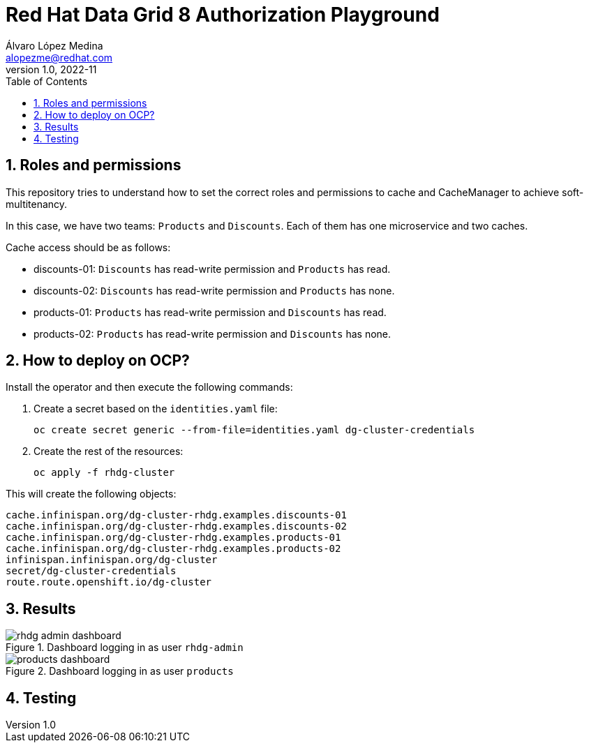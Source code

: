 = Red Hat Data Grid 8 Authorization Playground
Álvaro López Medina <alopezme@redhat.com>
v1.0, 2022-11
// Metadata
:description: This document shows how to perform basic installations of Red Hat Data Grid customizing its configuration.
:keywords: infinispan, datagrid, openshift, red hat
// Create TOC wherever needed
:toc: macro
:sectanchors:
:sectnumlevels: 2
:sectnums: 
:source-highlighter: pygments
:imagesdir: images
// Start: Enable admonition icons
ifdef::env-github[]
:tip-caption: :bulb:
:note-caption: :information_source:
:important-caption: :heavy_exclamation_mark:
:caution-caption: :fire:
:warning-caption: :warning:
endif::[]
ifndef::env-github[]
:icons: font
endif::[]

// Create the Table of contents here
toc::[]

== Roles and permissions

This repository tries to understand how to set the correct roles and permissions to cache and CacheManager to achieve soft-multitenancy.

In this case, we have two teams: `Products` and `Discounts`. Each of them has one microservice and two caches. 

Cache access should be as follows:

* discounts-01: `Discounts` has read-write permission and `Products` has read.
* discounts-02: `Discounts` has read-write permission and `Products` has none.
* products-01: `Products` has read-write permission and `Discounts` has read.
* products-02: `Products` has read-write permission and `Discounts` has none.

== How to deploy on OCP?

Install the operator and then execute the following commands:

1. Create a secret based on the `identities.yaml` file:
+
[source, bash]
----
oc create secret generic --from-file=identities.yaml dg-cluster-credentials
----
+
2. Create the rest of the resources:
+
[source, bash]
----
oc apply -f rhdg-cluster
----

This will create the following objects:

[source, console]
----
cache.infinispan.org/dg-cluster-rhdg.examples.discounts-01
cache.infinispan.org/dg-cluster-rhdg.examples.discounts-02
cache.infinispan.org/dg-cluster-rhdg.examples.products-01
cache.infinispan.org/dg-cluster-rhdg.examples.products-02
infinispan.infinispan.org/dg-cluster
secret/dg-cluster-credentials
route.route.openshift.io/dg-cluster
----


== Results

.Dashboard logging in as user `rhdg-admin`
image::rhdg-admin-dashboard.png[]

.Dashboard logging in as user `products`
image::products-dashboard.png[]



== Testing


// CREDENTIALS=sl-admin:changeme
// DG_URL=https://datagrid-dev-external-datagrid-dev.apps.nopro.ocp.santalucia.net
// DG_CACHE=sl.examples.cache-40

// curl -X POST -k -u developer:developer -H "Content-Type: text/plain" ${RHDG_URL}/rest/v2/caches/${CACHE_NAME}/0 --data "Hello World"
// -H "Key-Content-Type: application/x-protostream"




// Opciḉn 1
// curl -X POST -k -v -u "$CREDENTIALS" -H "Content-Type: application/x-protostream" ${DG_URL}/rest/v2/caches/${DG_CACHE}/hello --data "Hello World"
// curl -X GET  -k -v -u "$CREDENTIALS" -H "Content-Type: application/x-protostream" ${DG_URL}/rest/v2/caches/${DG_CACHE}/hello
// curl -X GET  -k -v -u "$CREDENTIALS" ${DG_URL}/rest/v2/caches/${DG_CACHE}/hello

// curl -X GET  -k -v -u "$CREDENTIALS"  ${DG_URL}/rest/v2/caches/${DG_CACHE}?action=keys


// Opción 2
// curl -X POST -k -v -u "$CREDENTIALS" -H "Content-Type: text/plain" ${DG_URL}/rest/v2/caches/${DG_CACHE}/hello --data "Hello World"
// curl -X GET  -k -v -u "$CREDENTIALS" -H "Content-Type: string" ${DG_URL}/rest/v2/caches/${DG_CACHE}/a
// curl -X GET  -k -v -u "$CREDENTIALS" ${DG_URL}/rest/v2/caches/${DG_CACHE}?action=keys


// CREDENTIALS=sl-admin:changeme
// DG_URL=https://datagrid-dev-external-datagrid-dev.apps.nopro.ocp.santalucia.net
// DG_CACHE=sl.examples.rest-01